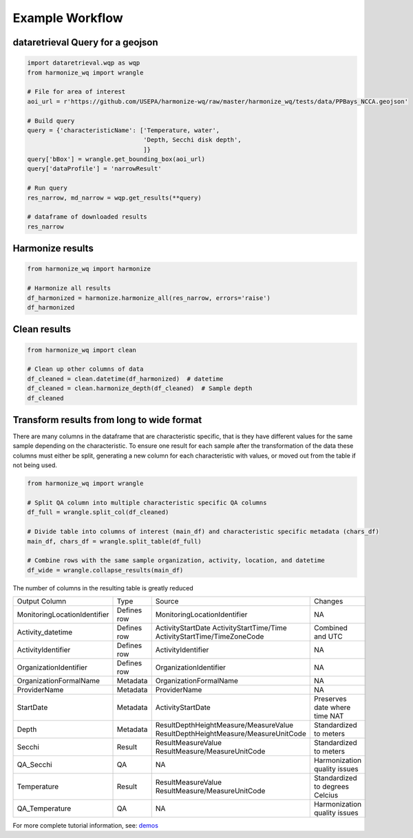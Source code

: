 .. _example workflow:

Example Workflow
================

dataretrieval Query for a geojson
**********************

.. code-block:: python3

    import dataretrieval.wqp as wqp
    from harmonize_wq import wrangle

    # File for area of interest
    aoi_url = r'https://github.com/USEPA/harmonize-wq/raw/master/harmonize_wq/tests/data/PPBays_NCCA.geojson'

    # Build query
    query = {'characteristicName': ['Temperature, water',
                                    'Depth, Secchi disk depth',
                                    ]}
    query['bBox'] = wrangle.get_bounding_box(aoi_url)
    query['dataProfile'] = 'narrowResult'

    # Run query
    res_narrow, md_narrow = wqp.get_results(**query)

    # dataframe of downloaded results
    res_narrow


Harmonize results
*****************

.. code-block:: python3

    from harmonize_wq import harmonize
    
    # Harmonize all results
    df_harmonized = harmonize.harmonize_all(res_narrow, errors='raise')
    df_harmonized


Clean results
*************

.. code-block:: python3

    from harmonize_wq import clean

    # Clean up other columns of data
    df_cleaned = clean.datetime(df_harmonized)  # datetime
    df_cleaned = clean.harmonize_depth(df_cleaned)  # Sample depth
    df_cleaned


Transform results from long to wide format
**********************
There are many columns in the dataframe that are characteristic specific, that is they have different values for the same sample depending on the characteristic. To ensure one result for each sample after the transformation of the data these columns must either be split, generating a new column for each characteristic with values, or moved out from the table if not being used.

.. code-block:: python3

    from harmonize_wq import wrangle

    # Split QA column into multiple characteristic specific QA columns
    df_full = wrangle.split_col(df_cleaned)

    # Divide table into columns of interest (main_df) and characteristic specific metadata (chars_df)
    main_df, chars_df = wrangle.split_table(df_full)

    # Combine rows with the same sample organization, activity, location, and datetime
    df_wide = wrangle.collapse_results(main_df)

The number of columns in the resulting table is greatly reduced

+----------------------------+-------------+----------------------------------------+-------------------------------+
|        Output Column       |     Type    |               Source                   |           Changes             |
+----------------------------+-------------+----------------------------------------+-------------------------------+
|MonitoringLocationIdentifier| Defines row |MonitoringLocationIdentifier            |NA                             |
+----------------------------+-------------+----------------------------------------+-------------------------------+
|Activity_datetime           | Defines row |ActivityStartDate                       |Combined and UTC               |
|                            |             |ActivityStartTime/Time                  |                               |
|                            |             |ActivityStartTime/TimeZoneCode          |                               |
+----------------------------+-------------+----------------------------------------+-------------------------------+
|ActivityIdentifier          | Defines row |ActivityIdentifier                      |NA                             |
+----------------------------+-------------+----------------------------------------+-------------------------------+
|OrganizationIdentifier      | Defines row |OrganizationIdentifier                  |NA                             |
+----------------------------+-------------+----------------------------------------+-------------------------------+
|OrganizationFormalName      | Metadata    |OrganizationFormalName                  |NA                             |
+----------------------------+-------------+----------------------------------------+-------------------------------+
|ProviderName                | Metadata    |ProviderName                            |NA                             |
+----------------------------+-------------+----------------------------------------+-------------------------------+
|StartDate                   | Metadata    |ActivityStartDate                       |Preserves date where time NAT  |
+----------------------------+-------------+----------------------------------------+-------------------------------+
|Depth                       | Metadata    |ResultDepthHeightMeasure/MeasureValue   |Standardized to meters         |
|                            |             |ResultDepthHeightMeasure/MeasureUnitCode|                               |
+----------------------------+-------------+----------------------------------------+-------------------------------+
|Secchi                      | Result      |ResultMeasureValue                      |Standardized to meters         |
|                            |             |ResultMeasure/MeasureUnitCode           |                               |
+----------------------------+-------------+----------------------------------------+-------------------------------+
|QA_Secchi                   | QA          |NA                                      |Harmonization quality issues   |
+----------------------------+-------------+----------------------------------------+-------------------------------+
|Temperature                 | Result      |ResultMeasureValue                      |Standardized to degrees Celcius|
|                            |             |ResultMeasure/MeasureUnitCode           |                               |
+----------------------------+-------------+----------------------------------------+-------------------------------+
|QA_Temperature              | QA          |NA                                      |Harmonization quality issues   |
+----------------------------+-------------+----------------------------------------+-------------------------------+

For more complete tutorial information, see: `demos <https://github.com/USEPA/harmonize-wq/tree/main/demos>`_